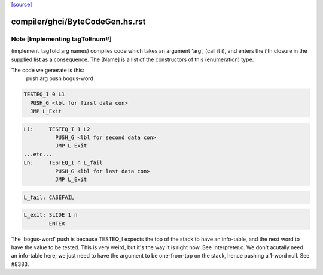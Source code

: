 `[source] <https://gitlab.haskell.org/ghc/ghc/tree/master/compiler/ghci/ByteCodeGen.hs>`_

====================
compiler/ghci/ByteCodeGen.hs.rst
====================

Note [Implementing tagToEnum#]
~~~~~~~~~~~~~~~~~~~~~~~~~~~~~~
(implement_tagToId arg names) compiles code which takes an argument
'arg', (call it i), and enters the i'th closure in the supplied list
as a consequence.  The [Name] is a list of the constructors of this
(enumeration) type.

The code we generate is this:
                push arg
                push bogus-word

.. code-block:: haskell

                TESTEQ_I 0 L1
                  PUSH_G <lbl for first data con>
                  JMP L_Exit

.. code-block:: haskell

        L1:     TESTEQ_I 1 L2
                  PUSH_G <lbl for second data con>
                  JMP L_Exit
        ...etc...
        Ln:     TESTEQ_I n L_fail
                  PUSH_G <lbl for last data con>
                  JMP L_Exit

.. code-block:: haskell

        L_fail: CASEFAIL

.. code-block:: haskell

        L_exit: SLIDE 1 n
                ENTER

The 'bogus-word' push is because TESTEQ_I expects the top of the stack
to have an info-table, and the next word to have the value to be
tested.  This is very weird, but it's the way it is right now.  See
Interpreter.c.  We don't acutally need an info-table here; we just
need to have the argument to be one-from-top on the stack, hence pushing
a 1-word null. See #8383.

